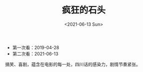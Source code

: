 #+TITLE: 疯狂的石头
#+DATE: <2021-06-13 Sun>
#+TAGS[]: 随笔

- 第一次看：2019-04-28
- 第二次看：2021-06-13

搞笑、喜剧，蕴含在电影的每一处，四川话的感染力，剧情节奏紧张。
